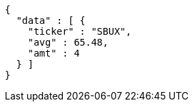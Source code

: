 [source,options="nowrap"]
----
{
  "data" : [ {
    "ticker" : "SBUX",
    "avg" : 65.48,
    "amt" : 4
  } ]
}
----